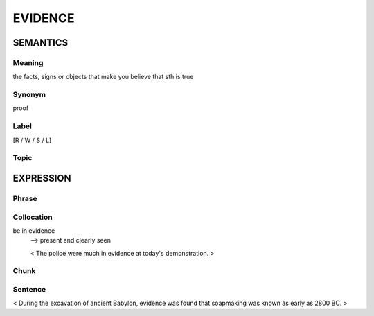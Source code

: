 EVIDENCE
=========

SEMANTICS
---------

Meaning
```````
the facts, signs or objects that make you believe that sth is true

Synonym
```````
proof

Label
`````
[R / W / S / L]

Topic
`````


EXPRESSION
----------

Phrase
```````


Collocation
```````````
be in evidence
    --> present and clearly seen

    < The police were much in evidence at today's demonstration. >

Chunk
`````


Sentence
`````````
< During the excavation of ancient Babylon, evidence was found that
soapmaking was known as early as 2800 BC. >

